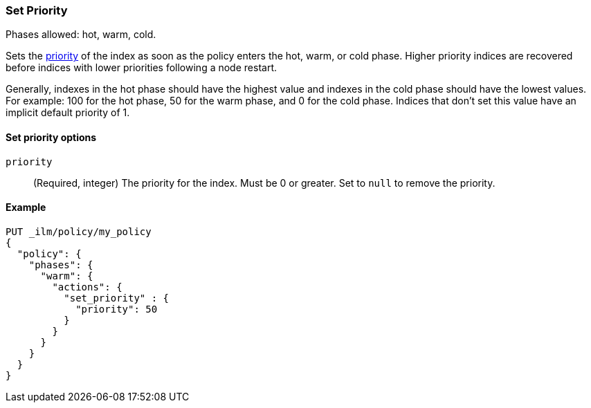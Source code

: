 [[ilm-set-priority]]
=== Set Priority

Phases allowed: hot, warm, cold.

Sets the <<recovery-prioritization, priority>> of the index as
soon as the policy enters the hot, warm, or cold phase. 
Higher priority indices are recovered before indices with lower priorities following a node restart. 

Generally, indexes in the hot phase should have the highest value and
indexes in the cold phase should have the lowest values. 
For example: 100 for the hot phase, 50 for the warm phase, and 0 for the cold phase.
Indices that don't set this value have an implicit default priority of 1.

[[ilm-set-priority-options]]
==== Set priority options

`priority`::
(Required, integer)  
The priority for the index. 
Must be 0 or greater.
Set to `null` to remove the priority.

[[ilm-set-priority-example]]
==== Example

[source,console]
--------------------------------------------------
PUT _ilm/policy/my_policy
{
  "policy": {
    "phases": {
      "warm": {
        "actions": {
          "set_priority" : {
            "priority": 50
          }
        }
      }
    }
  }
}
--------------------------------------------------
